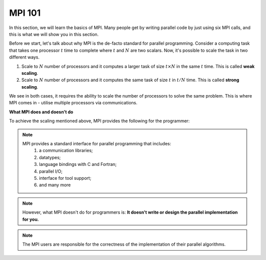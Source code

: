 MPI 101
---------------

In this section, we will learn the basics of MPI. Many people get by writing parallel code by just using six MPI calls, and this is what we will show you in this section.

Before we start, let's talk about why MPI is the de-facto standard for parallel programming. 
Consider a computing task that takes one processor :math:`t` time to complete where :math:`t` and :math:`N` are two scalars. Now, it's possible to scale the task in two different ways. 

1. Scale to :math:`N` number of processors and it computes a larger task of size :math:`t \times N` in the same :math:`t` time. This is called **weak scaling**.
2. Scale to :math:`N` number of processors and it computes the same task of size :math:`t` in :math:`t/N` time. This is called **strong scaling**. 

We see in both cases, it requires the ability to scale the number of processors to solve the same problem. This is where MPI comes in - utilise multiple processors via communications.


**What MPI does and doesn't do**

To achieve the scaling mentioned above, MPI provides the following for the programmer:

.. note::
    MPI provides a standard interface for parallel programming that includes:
        1. a communication libraries;
        2. datatypes;
        3. language bindings with C and Fortran;
        4. parallel I/O;
        5. interface for tool support;
        6. and many more

.. note::
    However, what MPI doesn't do for programmers is:
    **It doesn't write or design the parallel implementation for you.**

.. note::
    The MPI users are responsible for the correctness of the implementation of their parallel algorithms. 


